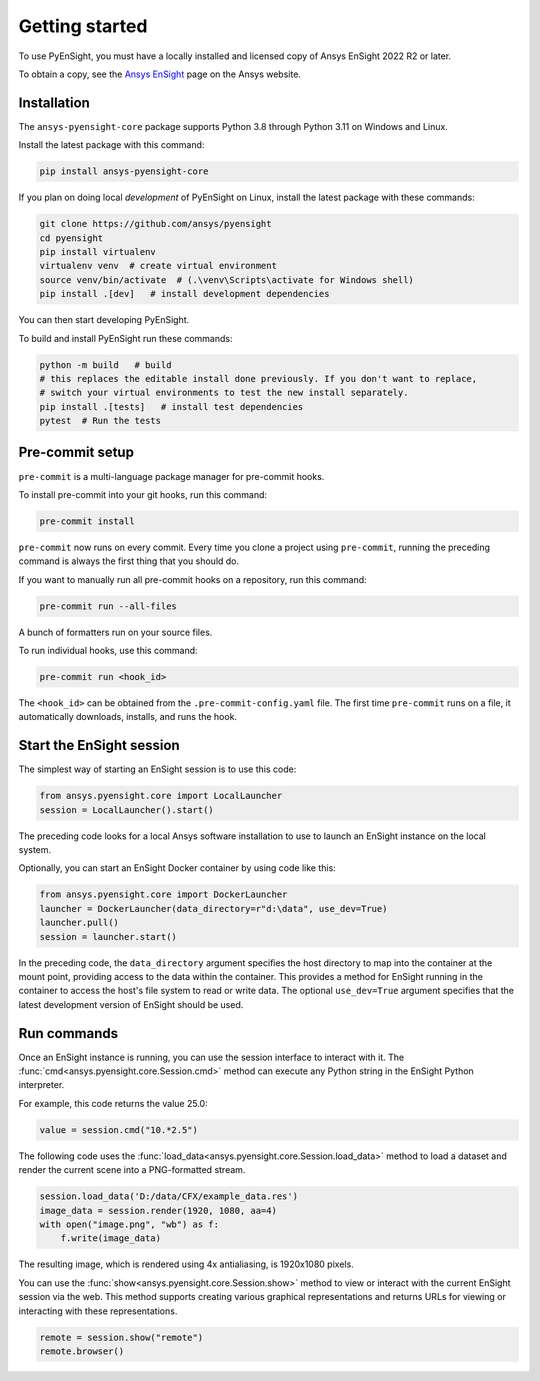 
.. _getting_started:

===============
Getting started
===============
To use PyEnSight, you must have a locally installed and licensed copy of Ansys EnSight
2022 R2 or later.

To obtain a copy, see the `Ansys EnSight <https://www.ansys.com/products/fluids/ansys-ensight>`_
page on the Ansys website.

Installation
------------
The ``ansys-pyensight-core`` package supports Python 3.8 through
Python 3.11 on Windows and Linux.

Install the latest package with this command:

.. code::

   pip install ansys-pyensight-core


If you plan on doing local *development* of PyEnSight on Linux,
install the latest package with these commands:

.. code::

   git clone https://github.com/ansys/pyensight
   cd pyensight
   pip install virtualenv
   virtualenv venv  # create virtual environment
   source venv/bin/activate  # (.\venv\Scripts\activate for Windows shell)
   pip install .[dev]   # install development dependencies


You can then start developing PyEnSight.

To build and install PyEnSight run these commands:

.. code::

   python -m build   # build
   # this replaces the editable install done previously. If you don't want to replace,
   # switch your virtual environments to test the new install separately.
   pip install .[tests]   # install test dependencies
   pytest  # Run the tests


Pre-commit setup
----------------
``pre-commit`` is a multi-language package manager for pre-commit hooks.


To install pre-commit into your git hooks, run this command:

.. code::

   pre-commit install

``pre-commit`` now runs on every commit. Every time you clone a project
using ``pre-commit``, running the preceding command is always the first
thing that you should do.

If you want to manually run all pre-commit hooks on a repository, run
this command:

.. code::

   pre-commit run --all-files


A bunch of formatters run on your source files.

To run individual hooks, use this command:

.. code::

   pre-commit run <hook_id>


The ``<hook_id>`` can be obtained from the ``.pre-commit-config.yaml`` file.
The first time ``pre-commit`` runs on a file, it automatically downloads,
installs, and runs the hook.


Start the EnSight session
-------------------------
The simplest way of starting an EnSight session is to use this code:

.. vale off

.. code:: python

   from ansys.pyensight.core import LocalLauncher
   session = LocalLauncher().start()


The preceding code looks for a local Ansys software installation to use to launch an
EnSight instance on the local system.

Optionally, you can start an EnSight Docker container by using code like this:

.. code:: python

   from ansys.pyensight.core import DockerLauncher
   launcher = DockerLauncher(data_directory=r"d:\data", use_dev=True)
   launcher.pull()
   session = launcher.start()

.. vale on

In the preceding code, the ``data_directory`` argument specifies the host directory
to map into the container at the mount point, providing access to the data within
the container. This provides a method for EnSight running in the container to access
the host's file system to read or write data. The optional ``use_dev=True`` argument
specifies that the latest development version of EnSight should be used.

Run commands
------------
Once an EnSight instance is running, you can use the session interface to interact with it.
The :func:`cmd<ansys.pyensight.core.Session.cmd>` method can execute any Python string
in the EnSight Python interpreter.

For example, this code returns the value 25.0:

.. code:: python

    value = session.cmd("10.*2.5")


The following code uses the :func:`load_data<ansys.pyensight.core.Session.load_data>`
method to load a dataset and render the current scene into a PNG-formatted stream.

.. code:: python

    session.load_data('D:/data/CFX/example_data.res')
    image_data = session.render(1920, 1080, aa=4)
    with open("image.png", "wb") as f:
        f.write(image_data)


The resulting image, which is rendered using 4x antialiasing, is 1920x1080 pixels.

You can use the :func:`show<ansys.pyensight.core.Session.show>` method to view or interact
with the current EnSight session via the web. This method supports creating various graphical
representations and returns URLs for viewing or interacting with these representations.

.. code:: python

    remote = session.show("remote")
    remote.browser()
